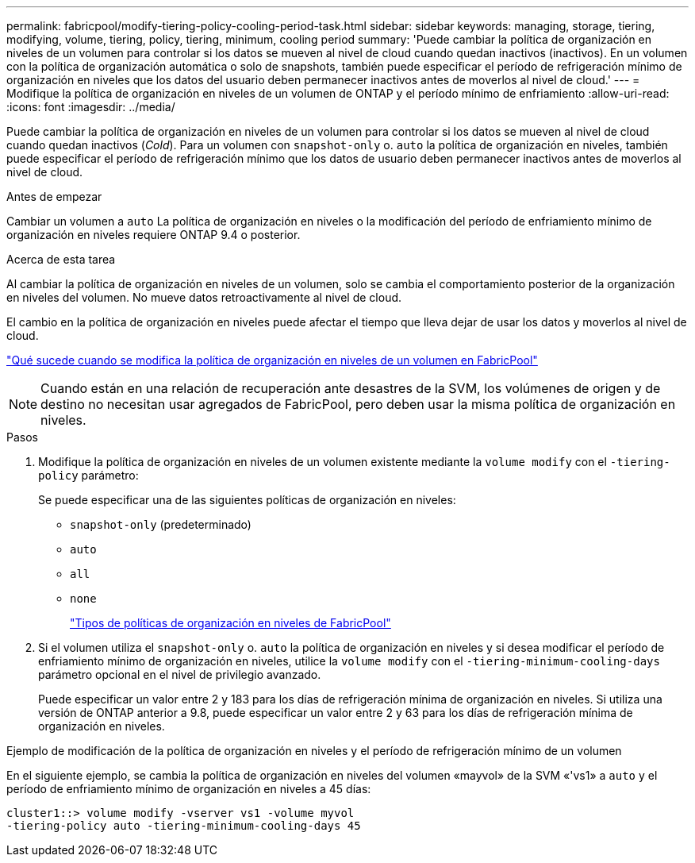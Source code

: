 ---
permalink: fabricpool/modify-tiering-policy-cooling-period-task.html 
sidebar: sidebar 
keywords: managing, storage, tiering, modifying, volume, tiering, policy, tiering, minimum, cooling period 
summary: 'Puede cambiar la política de organización en niveles de un volumen para controlar si los datos se mueven al nivel de cloud cuando quedan inactivos (inactivos). En un volumen con la política de organización automática o solo de snapshots, también puede especificar el período de refrigeración mínimo de organización en niveles que los datos del usuario deben permanecer inactivos antes de moverlos al nivel de cloud.' 
---
= Modifique la política de organización en niveles de un volumen de ONTAP y el período mínimo de enfriamiento
:allow-uri-read: 
:icons: font
:imagesdir: ../media/


[role="lead"]
Puede cambiar la política de organización en niveles de un volumen para controlar si los datos se mueven al nivel de cloud cuando quedan inactivos (_Cold_). Para un volumen con `snapshot-only` o. `auto` la política de organización en niveles, también puede especificar el período de refrigeración mínimo que los datos de usuario deben permanecer inactivos antes de moverlos al nivel de cloud.

.Antes de empezar
Cambiar un volumen a `auto` La política de organización en niveles o la modificación del período de enfriamiento mínimo de organización en niveles requiere ONTAP 9.4 o posterior.

.Acerca de esta tarea
Al cambiar la política de organización en niveles de un volumen, solo se cambia el comportamiento posterior de la organización en niveles del volumen. No mueve datos retroactivamente al nivel de cloud.

El cambio en la política de organización en niveles puede afectar el tiempo que lleva dejar de usar los datos y moverlos al nivel de cloud.

link:tiering-policies-concept.html#what-happens-when-you-modify-the-tiering-policy-of-a-volume-in-fabricpool["Qué sucede cuando se modifica la política de organización en niveles de un volumen en FabricPool"]


NOTE: Cuando están en una relación de recuperación ante desastres de la SVM, los volúmenes de origen y de destino no necesitan usar agregados de FabricPool, pero deben usar la misma política de organización en niveles.

.Pasos
. Modifique la política de organización en niveles de un volumen existente mediante la `volume modify` con el `-tiering-policy` parámetro:
+
Se puede especificar una de las siguientes políticas de organización en niveles:

+
** `snapshot-only` (predeterminado)
** `auto`
** `all`
** `none`
+
link:tiering-policies-concept.html#types-of-fabricpool-tiering-policies["Tipos de políticas de organización en niveles de FabricPool"]



. Si el volumen utiliza el `snapshot-only` o. `auto` la política de organización en niveles y si desea modificar el período de enfriamiento mínimo de organización en niveles, utilice la `volume modify` con el `-tiering-minimum-cooling-days` parámetro opcional en el nivel de privilegio avanzado.
+
Puede especificar un valor entre 2 y 183 para los días de refrigeración mínima de organización en niveles. Si utiliza una versión de ONTAP anterior a 9.8, puede especificar un valor entre 2 y 63 para los días de refrigeración mínima de organización en niveles.



.Ejemplo de modificación de la política de organización en niveles y el período de refrigeración mínimo de un volumen
En el siguiente ejemplo, se cambia la política de organización en niveles del volumen «mayvol» de la SVM «'vs1» a `auto` y el período de enfriamiento mínimo de organización en niveles a 45 días:

[listing]
----
cluster1::> volume modify -vserver vs1 -volume myvol
-tiering-policy auto -tiering-minimum-cooling-days 45
----